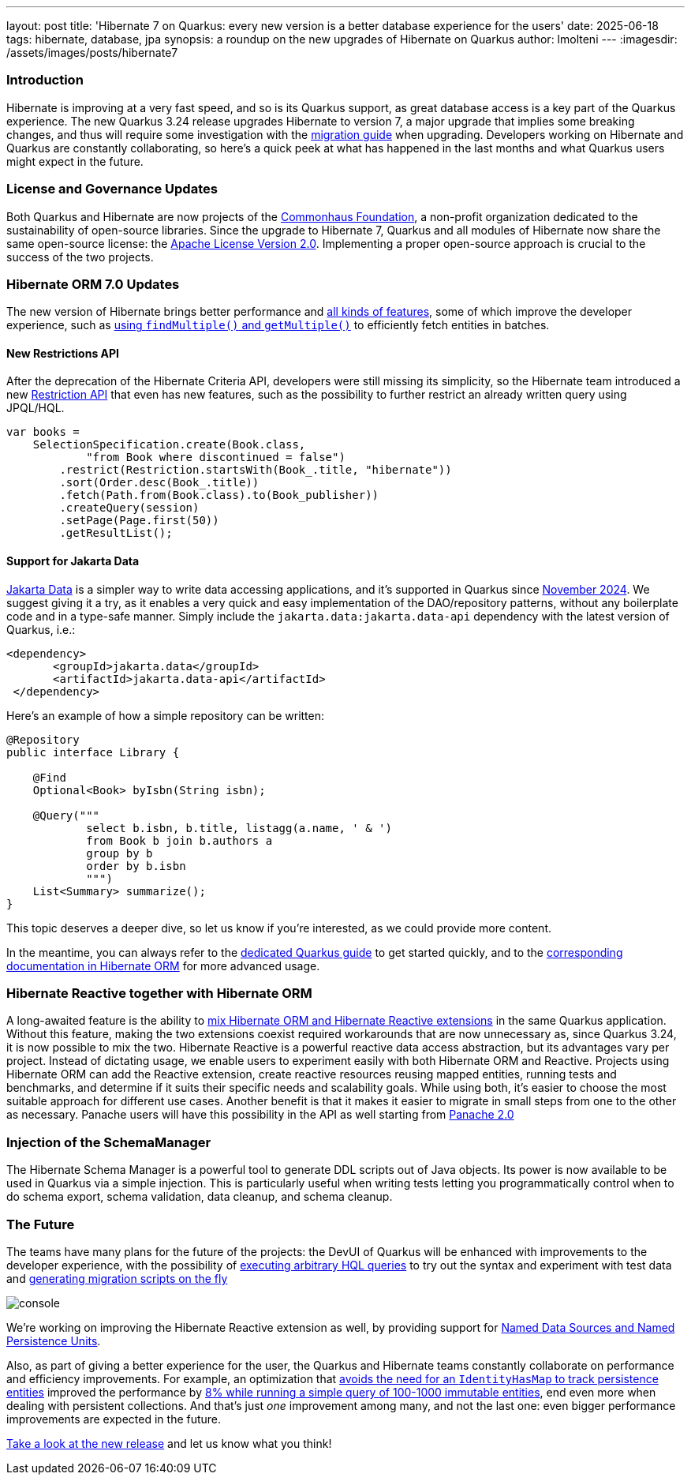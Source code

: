 ---
layout: post
title: 'Hibernate 7 on Quarkus: every new version is a better database experience for the users'
date: 2025-06-18
tags: hibernate, database, jpa
synopsis: a roundup on the new upgrades of Hibernate on Quarkus
author: lmolteni
---
:imagesdir: /assets/images/posts/hibernate7

=== Introduction ===
Hibernate is improving at a very fast speed, and so is its Quarkus support, as great database access is a key part of the Quarkus experience.
The new Quarkus 3.24 release upgrades Hibernate to version 7, a major upgrade that implies some breaking changes, and thus will require some investigation with the https://docs.jboss.org/hibernate/orm/7.0/migration-guide/migration-guide.html[migration guide] when upgrading.
Developers working on Hibernate and Quarkus are constantly collaborating, so here’s a quick peek at what has happened in the last months and what Quarkus users might expect in the future.

=== License and Governance Updates ===
Both Quarkus and Hibernate are now projects of the https://www.commonhaus.org[Commonhaus Foundation], a non-profit organization dedicated to the sustainability of open-source libraries.
Since the upgrade to Hibernate 7, Quarkus and all modules of Hibernate now share the same open-source license: the https://www.apache.org/licenses/LICENSE-2.0[Apache License Version 2.0]. Implementing a proper open-source approach is crucial to the success of the two projects.

=== Hibernate ORM 7.0 Updates ===
The new version of Hibernate brings better performance and https://docs.jboss.org/hibernate/orm/7.0/whats-new/whats-new.html[all kinds of features], some of which improve the developer experience, such as https://docs.jboss.org/hibernate/orm/7.0/whats-new/whats-new.html#session-find-multiple[using `findMultiple()` and `getMultiple()`] to efficiently fetch entities in batches.

==== New Restrictions API ====
After the deprecation of the Hibernate Criteria API, developers were still missing its simplicity, so the Hibernate team introduced a new https://docs.jboss.org/hibernate/orm/7.0/introduction/html_single/Hibernate_Introduction.html#restrictions-and-ordering[Restriction API] that even has new features, such as the possibility to further restrict an already written query using JPQL/HQL.

[source,java]
----
var books =
    SelectionSpecification.create(Book.class,
            "from Book where discontinued = false")
        .restrict(Restriction.startsWith(Book_.title, "hibernate"))
        .sort(Order.desc(Book_.title))
        .fetch(Path.from(Book.class).to(Book_publisher))
        .createQuery(session)
        .setPage(Page.first(50))
        .getResultList();
----

==== Support for Jakarta Data ====
https://jakarta.ee/specifications/data/1.0/jakarta-data-1.0[Jakarta Data] is a simpler way to write data accessing applications, and it’s supported in Quarkus since https://in.relation.to/2024/11/04/data-in-quarkus/[November 2024]. We suggest giving it a try, as it enables a very quick and easy implementation of the DAO/repository patterns, without any boilerplate code and in a type-safe manner. Simply include the `jakarta.data:jakarta.data-api` dependency with the latest version of Quarkus, i.e.:

[source,xml]
----
<dependency>
       <groupId>jakarta.data</groupId>
       <artifactId>jakarta.data-api</artifactId>
 </dependency>
----

Here’s an example of how a simple repository can be written:

[source,java]
----
@Repository
public interface Library {

    @Find
    Optional<Book> byIsbn(String isbn);

    @Query("""
            select b.isbn, b.title, listagg(a.name, ' & ')
            from Book b join b.authors a
            group by b
            order by b.isbn
            """)
    List<Summary> summarize();
}
----

This topic deserves a deeper dive, so let us know if you're interested, as we could provide more content.

In the meantime, you can always refer to the https://quarkus.io/version/main/guides/hibernate-orm#jakarta-data-2[dedicated Quarkus guide] to get started quickly, and to the https://docs.jboss.org/hibernate/orm/7.0/repositories/html_single/Hibernate_Data_Repositories.html[corresponding documentation in Hibernate ORM] for more advanced usage. 

=== Hibernate Reactive together with Hibernate ORM ===

A long-awaited feature is the ability to https://github.com/quarkusio/quarkus/issues/13425[mix Hibernate ORM and Hibernate Reactive extensions] in the same Quarkus application. Without this feature, making the two extensions coexist required workarounds that are now unnecessary as, since Quarkus 3.24, it is now possible to mix the two.
Hibernate Reactive is a powerful reactive data access abstraction, but its advantages vary per project. Instead of dictating usage, we enable users to experiment easily with both Hibernate ORM and Reactive. Projects using Hibernate ORM can add the Reactive extension, create reactive resources reusing mapped entities, running tests and benchmarks, and determine if it suits their specific needs and scalability goals. While using both, it’s easier to choose the most suitable approach for different use cases. Another benefit is that it makes it easier to migrate in small steps from one to the other as necessary.
Panache users will have this possibility in the API as well starting from https://github.com/quarkusio/quarkus/issues/46096[Panache 2.0]

=== Injection of the SchemaManager ===

The Hibernate Schema Manager is a powerful tool to generate DDL scripts out of Java objects. Its power is now available to be used in Quarkus via a simple injection. This is particularly useful when writing tests letting you programmatically control when to do schema export, schema validation, data cleanup, and schema cleanup.

=== The Future ===

The teams have many plans for the future of the projects: the DevUI of Quarkus will be enhanced with improvements to the developer experience, with the possibility of https://github.com/quarkusio/quarkus/issues/39584[executing arbitrary HQL queries] to try out the syntax and experiment with test data and https://github.com/quarkusio/quarkus/issues/43723[generating migration scripts on the fly]

image::console.gif[scaledwidth=100%]

We’re working on improving the Hibernate Reactive extension as well, by providing support for https://github.com/quarkusio/quarkus/pull/48007[Named Data Sources and Named Persistence Units].

Also, as part of giving a better experience for the user, the Quarkus and Hibernate teams constantly collaborate on performance and efficiency improvements. For example, an optimization that https://hibernate.atlassian.net/browse/HHH-18326[avoids the need for an `IdentityHasMap` to track persistence entities] improved the performance by https://github.com/hibernate/hibernate-orm-benchmark/pull/15[8% while running a simple query of 100-1000 immutable entities], end even more when dealing with persistent collections.
And that's just _one_ improvement among many, and not the last one: even bigger performance improvements are expected in the future.

https://quarkus.io/guides/update-quarkus[Take a look at the new release] and let us know what you think!